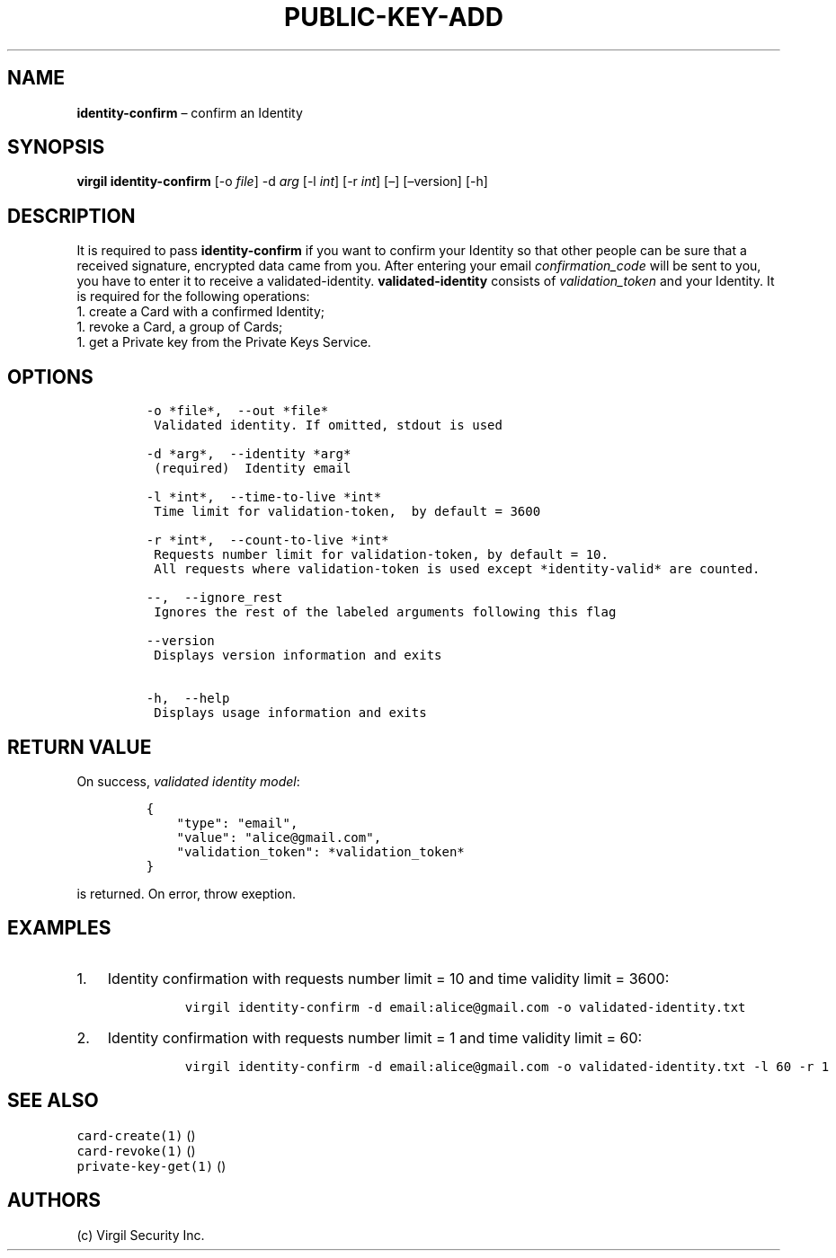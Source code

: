 .\" Automatically generated by Pandoc 1.16.0.2
.\"
.TH "PUBLIC\-KEY\-ADD" "1" "February 29, 2016" "Virgil Security CLI (2.0.0)" "Virgil"
.hy
.SH NAME
.PP
\f[B]identity\-confirm\f[] \[en] confirm an Identity
.SH SYNOPSIS
.PP
\f[B]virgil identity\-confirm\f[] [\-o \f[I]file\f[]] \-d \f[I]arg\f[]
[\-l \f[I]int\f[]] [\-r \f[I]int\f[]] [\[en]] [\[en]version] [\-h]
.SH DESCRIPTION
.PP
It is required to pass \f[B]identity\-confirm\f[] if you want to confirm
your Identity so that other people can be sure that a received
signature, encrypted data came from you.
After entering your email \f[I]confirmation_code\f[] will be sent to
you, you have to enter it to receive a validated\-identity.
\f[B]validated\-identity\f[] consists of \f[I]validation_token\f[] and
your Identity.
It is required for the following operations:
.PD 0
.P
.PD
1.
create a Card with a confirmed Identity;
.PD 0
.P
.PD
1.
revoke a Card, a group of Cards;
.PD 0
.P
.PD
1.
get a Private key from the Private Keys Service.
.SH OPTIONS
.IP
.nf
\f[C]
\-o\ *file*,\ \ \-\-out\ *file*
\ Validated\ identity.\ If\ omitted,\ stdout\ is\ used

\-d\ *arg*,\ \ \-\-identity\ *arg*
\ (required)\ \ Identity\ email

\-l\ *int*,\ \ \-\-time\-to\-live\ *int*
\ Time\ limit\ for\ validation\-token,\ \ by\ default\ =\ 3600

\-r\ *int*,\ \ \-\-count\-to\-live\ *int*
\ Requests\ number\ limit\ for\ validation\-token,\ by\ default\ =\ 10.
\ All\ requests\ where\ validation\-token\ is\ used\ except\ *identity\-valid*\ are\ counted.

\-\-,\ \ \-\-ignore_rest
\ Ignores\ the\ rest\ of\ the\ labeled\ arguments\ following\ this\ flag

\-\-version
\ Displays\ version\ information\ and\ exits

\-h,\ \ \-\-help
\ Displays\ usage\ information\ and\ exits
\f[]
.fi
.SH RETURN VALUE
.PP
On success, \f[I]validated identity model\f[]:
.IP
.nf
\f[C]
{
\ \ \ \ "type":\ "email",
\ \ \ \ "value":\ "alice\@gmail.com",
\ \ \ \ "validation_token":\ *validation_token*
}
\f[]
.fi
.PP
is returned.
On error, throw exeption.
.SH EXAMPLES
.IP "1." 3
Identity confirmation with requests number limit = 10 and time validity
limit = 3600:
.RS 4
.IP
.nf
\f[C]
virgil\ identity\-confirm\ \-d\ email:alice\@gmail.com\ \-o\ validated\-identity.txt
\f[]
.fi
.RE
.IP "2." 3
Identity confirmation with requests number limit = 1 and time validity
limit = 60:
.RS 4
.IP
.nf
\f[C]
virgil\ identity\-confirm\ \-d\ email:alice\@gmail.com\ \-o\ validated\-identity.txt\ \-l\ 60\ \-r\ 1
\f[]
.fi
.RE
.SH SEE ALSO
.PP
\f[C]card\-create(1)\f[] ()
.PD 0
.P
.PD
\f[C]card\-revoke(1)\f[] ()
.PD 0
.P
.PD
\f[C]private\-key\-get(1)\f[] ()
.SH AUTHORS
(c) Virgil Security Inc.
